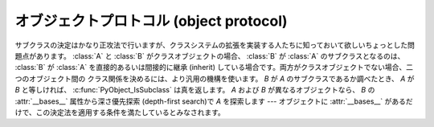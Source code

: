 .. highlightlang:: c

.. _object:

オブジェクトプロトコル (object protocol)
========================================


.. c:function:: int PyObject_Print(PyObject *o, FILE *fp, int flags)

   オブジェクト *o* をファイル *fp* に出力します。失敗すると ``-1`` を返します。 *flags*
   引数は何らかの出力オプションを有効にする際に使います。現在サポートされている唯一のオプションは :const:`Py_PRINT_RAW` です;
   このオプションを指定すると、 :func:`repr` の代わりに :func:`str` を使ってオブジェクトを書き込みます。


.. c:function:: int PyObject_HasAttr(PyObject *o, PyObject *attr_name)

   *o* が属性 *attr_name* を持つときに ``1`` を、それ以外のときに ``0`` を返します。
   この関数は Python の式
   ``hasattr(o, attr_name)`` と同じです。この関数は常に成功します。

.. c:function:: int PyObject_HasAttrString(PyObject *o, const char *attr_name)

   *o* が属性 *attr_name* を持つときに ``1`` を、それ以外のときに ``0`` を返します。この関数は Python の式
   ``hasattr(o, attr_name)`` と同じです。この関数は常に成功します。


.. c:function:: PyObject* PyObject_GetAttr(PyObject *o, PyObject *attr_name)

   オブジェクト *o* から、名前 *attr_name* の属性を取得します。
   成功すると属性値を返し失敗すると *NULL* を返します。この関数は
   Python の式 ``o.attr_name`` と同じです。


.. c:function:: PyObject* PyObject_GetAttrString(PyObject *o, const char *attr_name)

   オブジェクト *o* から、名前 *attr_name* の属性を取得します。成功すると属性値を返し失敗すると *NULL* を返します。この関数は
   Python の式 ``o.attr_name`` と同じです。


.. c:function:: PyObject* PyObject_GenericGetAttr(PyObject *o, PyObject *name)

   汎用の属性取得関数で、 type オブジェクトの ``tp_getattro`` スロットに
   置かれることを意図されています。
   この関数は、オブジェクトのMRO中のクラスの辞書にあるディスクリプタと、オブジェクトの
   :attr:`__dict__` (があれば)に格納されている属性を検索します。
   :ref:`descriptors` で説明されているように、データディスクリプタはインスタンス属性より
   優先され、非データディスクリプタは後回しにされます。
   見つからなかった場合は :exc:`AttributeError` を発生させます。


.. c:function:: int PyObject_SetAttr(PyObject *o, PyObject *attr_name, PyObject *v)

   オブジェクト *o* の *attr_name* という名の属性に、値 *v* を設定します。失敗すると ``-1`` を返します。この関数は Python
   の式 ``o.attr_name = v`` と同じです。


.. c:function:: int PyObject_SetAttrString(PyObject *o, const char *attr_name, PyObject *v)

   オブジェクト *o* の *attr_name* という名の属性に、値 *v* を設定します。失敗すると ``-1`` を返します。この関数は Python
   の式 ``o.attr_name = v`` と同じです。


.. c:function:: int PyObject_GenericSetAttr(PyObject *o, PyObject *name, PyObject *value)

   汎用の属性設定関数で、typeオブジェクトの ``tp_setattro`` スロットに
   置かれることを意図しています。
   オブジェクトのMROにあるクラス列の辞書からデータディスクリプタを探し、
   見つかればインスタンス辞書への格納よりもデータディスクリプタを優先します。
   見つからなければ、オブジェクトの :attr:`__dict__` (があれば) に属性を設定します。
   失敗した場合、 :exc:`AttributeError` を発生させて ``-1`` を返します。


.. c:function:: int PyObject_DelAttr(PyObject *o, PyObject *attr_name)

   オブジェクト *o* の *attr_name* という名の属性を削除します。失敗すると ``-1`` を返します。この関数は Python の文 ``del
   o.attr_name`` と同じです。


.. c:function:: int PyObject_DelAttrString(PyObject *o, const char *attr_name)

   オブジェクト *o* の *attr_name* という名の属性を削除します。失敗すると ``-1`` を返します。この関数は Python の文 ``del
   o.attr_name`` と同じです。


.. c:function:: PyObject* PyObject_RichCompare(PyObject *o1, PyObject *o2, int opid)

   *o1* と *o2* を *opid* に指定した演算によって比較します。 *opid* は :const:`Py_LT`, :const:`Py_LE`,
   :const:`Py_EQ`, :const:`Py_NE`, :const:`Py_GT`, または :const:`Py_GE`,
   のいずれかでなければならず、それぞれ ``<``, ``<=``, ``==``, ``!=``, ``>``, および ``>=`` に対応します。
   この関数は Python の式 ``o1 op o2`` と同じで、 ``op`` が *opid* に対応する演算子です。
   成功すると比較結果の値を返し失敗すると *NULL* を返します。


.. c:function:: int PyObject_RichCompareBool(PyObject *o1, PyObject *o2, int opid)

   *o1* と *o2* を *opid* に指定した演算によって比較します。 *opid* は :const:`Py_LT`, :const:`Py_LE`,
   :const:`Py_EQ`, :const:`Py_NE`, :const:`Py_GT`, または :const:`Py_GE`,
   のいずれかでなければならず、それぞれ ``<``, ``<=``, ``==``, ``!=``, ``>``, および ``>=`` に対応します。
   比較結果が真ならば ``1`` を、偽ならば ``0`` を、エラーが発生すると ``-1`` を返します。この関数は Python の式
   ``o1 op o2`` と同じで、 ``op`` が *opid* に対応する演算子です。


.. c:function:: int PyObject_Cmp(PyObject *o1, PyObject *o2, int *result)

   .. index:: builtin: cmp

   *o1* と *o2* の値を比較します。このとき *o1* が比較ルーチンを持っていればそれを使い、なければ *o2* のルーチンを使います。比較結果は
   *result* に返されます。失敗すると ``-1`` を返します。 Python 文 ``result = cmp(o1, o2)`` と同じです。


.. c:function:: int PyObject_Compare(PyObject *o1, PyObject *o2)

   .. index::
      builtin: cmp
      builtin: cmp

   *o1* と *o2* の値を比較します。このとき *o1* が比較ルーチンを持っていればそれを使い、なければ *o2* のルーチンを使います。比較結果は
   *result* に返されます。失敗すると ``-1`` を返します。 Python 文 ``result = cmp(o1, o2)``
   と同じです。成功すると比較結果を返します。エラーが生じた場合の戻り値は未定義です; :c:func:`PyErr_Occurred` を使ってエラー検出を
   行って下さい。Python 式 ``cmp(o1,  o2)`` と同じです。


.. c:function:: PyObject* PyObject_Repr(PyObject *o)

   .. index:: builtin: repr

   *o* の文字列表現を計算します。成功すると文字列表現を返し、失敗すると *NULL* を返します。Python 式 ``repr(o)``
   と同じです。この関数は組み込み関数 :func:`repr` や逆クオート表記の処理で呼び出されます。


.. c:function:: PyObject* PyObject_Str(PyObject *o)

   .. index:: builtin: str

   *o* の文字列表現を計算します。成功すると文字列表現を返し、失敗すると *NULL* を返します。Python 式 ``str(o)``
   と同じです。この関数は組み込み関数 :func:`str` や :keyword:`print` 文の処理で呼び出されます。


.. c:function:: PyObject* PyObject_Bytes(PyObject *o)

   .. index:: builtin: bytes

   *o* オブジェクトの bytes 表現を計算します。
   2.x では、単に :c:func:`PyObject_Str` のエイリアスです。


.. c:function:: PyObject* PyObject_Unicode(PyObject *o)

   .. index:: builtin: unicode

   *o* の Unicode 文字列表現を計算します。成功すると Unicode 文字列表現を返し失敗すると *NULL* を返します。 Python
   式 ``unicode(o)`` と同じです。この関数は組み込み関数 :func:`unicode` の処理で呼び出されます。


.. c:function:: int PyObject_IsInstance(PyObject *inst, PyObject *cls)

   *inst* が *cls* のインスタンスか、 *cls* のサブクラスのインスタンスの場合に ``-1`` を返し、そうでなければ ``0`` を
   返します。エラーの時には ``-1`` を返し、例外をセットします。 *cls* がクラスオブジェクトではなく型オブジェクトの場合、
   :c:func:`PyObject_IsInstance` は *inst* が *cls* であるときに ``1`` を返します。 *cls*
   をタプルで指定した場合、 *cls* に指定した全てのエントリについてチェックを行います。少なくとも一つのエントリに対するチェックが ``1``
   を返せば結果は ``1`` になり、そうでなければ ``0`` になります。 *inst* がクラスインスタンスでなく、かつ *cls* が
   型オブジェクトでもクラスオブジェクトでもタプルでもない場合、 *inst* には :attr:`__class__` 属性がなくてはなりません ---
   この場合、 :attr:`__class__` 属性の値と、 *cls* の値の間のクラス関係を、関数の戻り値を決定するのに使います。

   .. versionadded:: 2.1

   .. versionchanged:: 2.2
      二つ目の引数にタプルのサポートを追加しました。.

サブクラスの決定はかなり正攻法で行いますが、クラスシステムの拡張を実装する人たちに知っておいて欲しいちょっとした問題点があります。 :class:`A` と
:class:`B` がクラスオブジェクトの場合、 :class:`B` が :class:`A` のサブクラスとなるのは、 :class:`B` が
:class:`A` を直接的あるいは間接的に継承 (inherit) している場合です。両方がクラスオブジェクトでない場合、二つのオブジェクト間の
クラス関係を決めるには、より汎用の機構を使います。 *B* が *A* のサブクラスであるか調べたとき、 *A* が *B*
と等しければ、 :c:func:`PyObject_IsSubclass` は真を返します。 *A* および *B* が異なるオブジェクトなら、 *B* の
:attr:`__bases__` 属性から深さ優先探索 (depth-first search)で *A* を探索します ---
オブジェクトに :attr:`__bases__` があるだけで、この決定法を適用する条件を満たしているとみなされます。


.. c:function:: int PyObject_IsSubclass(PyObject *derived, PyObject *cls)

   クラス *derived* が *cls* と同じクラスか、 *cls* の派生クラスの場合に ``1`` を返し、それ以外の場合には ``0`` を
   返します。エラーが生じると ``-1`` を返します。  *cls* をタプルで指定した場合、 *cls* に指定した全てのエントリについてチェックを行います。
   少なくとも一つのエントリに対するチェックが ``1`` を返せば結果は ``1`` になり、そうでなければ ``0`` になります。 *derived* または
   *cls* のいずれかが実際のクラスオブジェクト (あるいはタプル) でない場合、上で述べた汎用アルゴリズムを使います。

   .. versionadded:: 2.1

   .. versionchanged:: 2.3
      以前の Python のバージョンは、二つ目の引数にタプルをサポートしていませんでした.


.. c:function:: int PyCallable_Check(PyObject *o)

   オブジェクト *o* が呼び出し可能オブジェクトかどうか調べます。オブジェクトが呼び出し可能であるときに ``1`` を返し、そうでないときには ``0``
   を返します。この関数呼び出しは常に成功します。


.. c:function:: PyObject* PyObject_Call(PyObject *callable_object, PyObject *args, PyObject *kw)

   .. index:: builtin: apply

   呼び出し可能な Python オブジェクト *callable_object* をタプルで指定された引数 *args* および辞書で指定された名前つき引数
   (named argument) *kw* とともに呼び出します。名前つき引数を必要としない場合、 *kw* を *NULL* にしてもかまいません。
   *args* は *NULL* であってはなりません。引数が全く必要ない場合には空のタプルを使ってください。
   成功すると呼び出し結果として得られたオブジェクトを返し、失敗すると *NULL* を返します。 Python の式
   ``apply(callable_object, args, kw)`` あるいは ``callable_object(*args, **kw)``
   と同じです。

   .. versionadded:: 2.2


.. c:function:: PyObject* PyObject_CallObject(PyObject *callable_object, PyObject *args)

   .. index:: builtin: apply

   呼び出し可能な Python オブジェクト *callable_object* をタプルで指定された引数 *args* とともに呼び出します。  引数を
   必要としない場合、 *args* を *NULL* にしてもかまいません。成功すると呼び出し結果として得られたオブジェクトを返し、失敗すると *NULL*
   を返します。 Python の式 ``apply(callable_object, args)``  あるいは
   ``callable_object(*args)`` と同じです。


.. c:function:: PyObject* PyObject_CallFunction(PyObject *callable, char *format, ...)

   .. index:: builtin: apply

   呼び出し可能な Python オブジェクト *callable_object* を可変数個の C 引数とともに呼び出します。C 引数は
   :c:func:`Py_BuildValue` 形式のフォーマット文字列を使って記述します。 *format*
   は *NULL* にしてもよく、与える引数がないことを表します。成功すると呼び出し結果として得られたオブジェクトを返し、失敗すると *NULL* を返します。
   Python の式 ``apply(callable, args)`` あるいは ``callable(*args)`` と同じです。
   もしも、 :c:type:`PyObject \*` args だけを引数に渡す場合は、 :c:func:`PyObject_CallFunctionObjArgs`
   がより速い方法であることを覚えておいてください。


.. c:function:: PyObject* PyObject_CallMethod(PyObject *o, char *method, char *format, ...)

   オブジェクト *o* の *method* という名前のメソッドを、可変数個の C 引数とともに呼び出します。C 引数はタプルを生成するような
   :c:func:`Py_BuildValue` 形式のフォーマット文字列を使って記述します。 *format*
   は *NULL* にしてもよく、与える引数がないことを表します。成功すると呼び出し結果として得られたオブジェクトを返し、失敗すると *NULL* を返します。
   Python の式 ``o.method(args)`` と同じです。もしも、 :c:type:`PyObject \*` args
   だけを引数に渡す場合は、 :c:func:`PyObject_CallMethodObjArgs` がより速い方法であることを覚えておいてください。


.. c:function:: PyObject* PyObject_CallFunctionObjArgs(PyObject *callable, ..., NULL)

   呼び出し可能な Python オブジェクト *callable_object* を可変数個の :c:type:`PyObject\*`
   引数とともに呼び出します。引数列は末尾に *NULL* がついた可変数個のパラメタとして与えます。
   成功すると呼び出し結果として得られたオブジェクトを返し失敗すると *NULL* を返します。

   .. versionadded:: 2.2


.. c:function:: PyObject* PyObject_CallMethodObjArgs(PyObject *o, PyObject *name, ..., NULL)

   オブジェクト *o* のメソッドを呼び出します、メソッド名は Python 文字列オブジェクト *name* で与えます。可変数個の
   :c:type:`PyObject\*` 引数と共に呼び出されます. 引数列は末尾に *NULL* がついた可変数個のパラメタとして与えます。
   成功すると呼び出し結果として得られたオブジェクトを返し失敗すると *NULL* を返します。

   .. versionadded:: 2.2


.. c:function:: long PyObject_Hash(PyObject *o)

   .. index:: builtin: hash

   オブジェクト *o* のハッシュ値を計算して返します。失敗すると ``-1`` を返します。 Python の式 ``hash(o)`` と同じです。


.. c:function:: long PyObject_HashNotImplemented(PyObject *o)

   ``type(o)`` がハッシュ不可能であることを示す :exc:`TypeError` を設定し、
   ``-1`` を返します。
   この関数は ``tp_hash`` スロットに格納されたときには特別な扱いを受け、
   その type がハッシュ不可能であることをインタプリタに明示的に示します。

   .. versionadded:: 2.6


.. c:function:: int PyObject_IsTrue(PyObject *o)

   *o* が真を表すとみなせる場合には ``1`` を、そうでないときには ``0`` を返します。   Python の式 ``not not o``
   と同じです。失敗すると ``-1`` を返します。


.. c:function:: int PyObject_Not(PyObject *o)

   *o* が真を表すとみなせる場合には ``0`` を、そうでないときには ``1`` を返します。   Python の式 ``not o`` と同じです。
   失敗すると ``-1`` を返します。


.. c:function:: PyObject* PyObject_Type(PyObject *o)

   .. index:: builtin: type

   *o* が *NULL* でない場合、オブジェクト *o* のオブジェクト型に相当する型オブジェクトを返します。失敗すると :exc:`SystemError`
   を送出して *NULL* を返します。 Python の式 ``type(o)`` と同じです。  この関数は戻り値の参照カウントをインクリメントします。
   参照カウントのインクリメントが必要でない限り、広く使われていて :c:type:`PyTypeObject\*` 型のポインタを返す表記法
   ``o->ob_type`` の代わりに使う理由は全くありません。


.. c:function:: int PyObject_TypeCheck(PyObject *o, PyTypeObject *type)

   オブジェクト *o* が、 *type* か *type* のサブタイプであるときに真を返します。どちらのパラメタも *NULL* であってはなりません。

   .. versionadded:: 2.2


.. c:function:: Py_ssize_t PyObject_Length(PyObject *o)
               Py_ssize_t PyObject_Size(PyObject *o)

   .. index:: builtin: len

   *o* の長さを返します。オブジェクト *o* がシーケンス型プロトコルとマップ型プロトコルの両方を提供している場合、シーケンスとしての長さを
   返します。エラーが生じると ``-1`` を返します。 Python の式 ``len(o)`` と同じです。

   .. versionchanged:: 2.5
      これらの関数は以前は :c:type:`int` 型を返していました。
      この変更により、 64bit システムを適切にサポートするためにはコードの修正が必要になります。

.. c:function:: PyObject* PyObject_GetItem(PyObject *o, PyObject *key)

   成功するとオブジェクト *key* に対応する *o* の要素を返し、失敗すると *NULL* を返します。  Python の式 ``o[key]``
   と同じです。


.. c:function:: int PyObject_SetItem(PyObject *o, PyObject *key, PyObject *v)

   オブジェクト *key* を値 *v* に対応付けます。失敗すると ``-1`` を返します。 Python の文 ``o[key] = v`` と同じです。


.. c:function:: int PyObject_DelItem(PyObject *o, PyObject *key)

   オブジェクト *o* から *key* に対する対応付けを削除します。失敗すると ``-1`` を返します。 Python の文 ``del o[key]``
   と同じです。


.. c:function:: int PyObject_AsFileDescriptor(PyObject *o)

   Python オブジェクトからファイル記述子を取り出します。オブジェクトが整数か長整数なら、その値を返します。 (長)整数でない場合、オブジェクトに
   :meth:`fileno` メソッドがあれば呼び出します; この場合、 :meth:`fileno` メソッドは
   整数または長整数をファイル記述子の値として返さなければなりません。失敗すると ``-1`` を返します。


.. c:function:: PyObject* PyObject_Dir(PyObject *o)

   この関数は Python の式 ``dir(o)`` と同じで、オブジェクトの変数名に割り当てている文字列からなるリスト (空の場合もあります)
   を返します。エラーの場合には *NULL* を返します。引数を *NULL* にすると、Python における ``dir()``
   と同様に、現在のローカルな名前を返します; この場合、アクティブな実行フレームがなければ *NULL* を返しますが、
   :c:func:`PyErr_Occurred` は偽を返します。


.. c:function:: PyObject* PyObject_GetIter(PyObject *o)

   Python の式 ``iter(o)`` と同じです。引数にとったオブジェクトに対する新たなイテレータか、
   オブジェクトがすでにイテレータの場合にはオブジェクト自身を返します。オブジェクトが反復処理不可能であった場合には :exc:`TypeError` を送出して
   *NULL* を返します。


